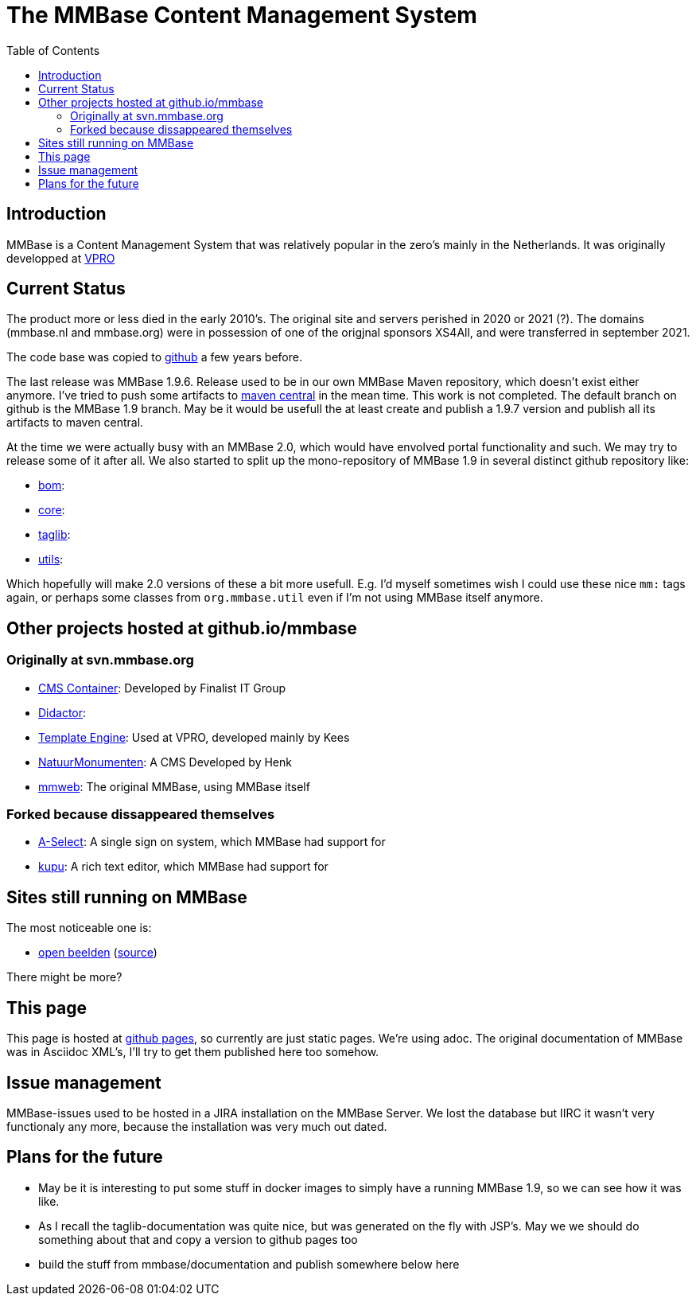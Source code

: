= The MMBase  Content Management System
:toc:

== Introduction
MMBase is a Content Management System that was relatively popular in the zero's mainly in the Netherlands. It was originally developped at https://www.vpro.nl/[VPRO]

== Current Status
The product more or less died in the early 2010's. The original site and servers perished in 2020 or 2021 (?). The domains (mmbase.nl and mmbase.org) were in possession of one of the origjnal sponsors XS4All, and were transferred in september 2021.

The code base was copied to https://github.com/mmbase[github] a few years before.

The last release was MMBase 1.9.6. Release used to be in our own MMBase Maven repository, which doesn't exist either anymore. I've tried to push some artifacts to https://search.maven.org/search?q=mmbase[maven central] in the mean time. This work is not completed. The default branch on github is the MMBase 1.9 branch. May be it would be usefull the at least create and publish a 1.9.7 version and publish all its artifacts to maven central.


At the time we were actually busy with an MMBase 2.0, which would have envolved portal functionality and such. We may try to release some of it after all. We also started to split up the mono-repository of MMBase 1.9 in several distinct github repository like:

- https://github.com/mmbase/mmbase-bom[bom]:
- https://github.com/mmbase/mmbase-bridge[core]:
- https://github.com/mmbase/mmbase-taglib[taglib]:
- https://github.com/mmbase/mmbase-utils[utils]:

Which hopefully will make 2.0 versions of these a bit more usefull. E.g. I'd myself sometimes wish I could use these nice `mm:` tags again,  or perhaps some classes from `org.mmbase.util` even if I'm not using MMBase itself anymore.

== Other projects hosted at github.io/mmbase

=== Originally at svn.mmbase.org

- https://github.com/mmbase/CMSContainer[CMS Container]: Developed by Finalist IT Group
- https://github.com/mmbase/didactor[Didactor]:
- https://github.com/mmbase/te[Template Engine]: Used at VPRO, developed mainly by Kees
- https://github.com/mmbase/natmm[NatuurMonumenten]: A CMS Developed by Henk
- https://github.com/mmbase/mmweb[mmweb]: The original MMBase, using MMBase itself

=== Forked because dissappeared themselves
- https://github.com/mmbase/aselect[A-Select]: A single sign on system, which MMBase had support for
- https://github.com/mmbase/kupu[kupu]: A rich text editor, which MMBase had support for


== Sites still running on MMBase
The most noticeable one is:

- https://openbeelden.nl/[open beelden] (https://github.com/beeldengeluid/openbeelden[source])

There might be more?

== This page
This page is hosted at https://github.com/mmbase/mmbase.github.io[github pages], so currently are just static pages. We're using adoc. The original documentation of MMBase was in Asciidoc XML's, I'll try to get them published here too somehow.

== Issue management
MMBase-issues used to be hosted in a JIRA installation on the MMBase Server. We lost the database but IIRC it wasn't very functionaly any more, because the installation was very much out dated.

== Plans for the future
- May be it is interesting to put some stuff in docker images to simply have a running MMBase 1.9, so we can see how it was like.

- As I recall the taglib-documentation was quite nice, but was generated on the fly with JSP's. May we we should do something about that and copy a version to github pages too

- build the stuff from mmbase/documentation and publish somewhere below here


